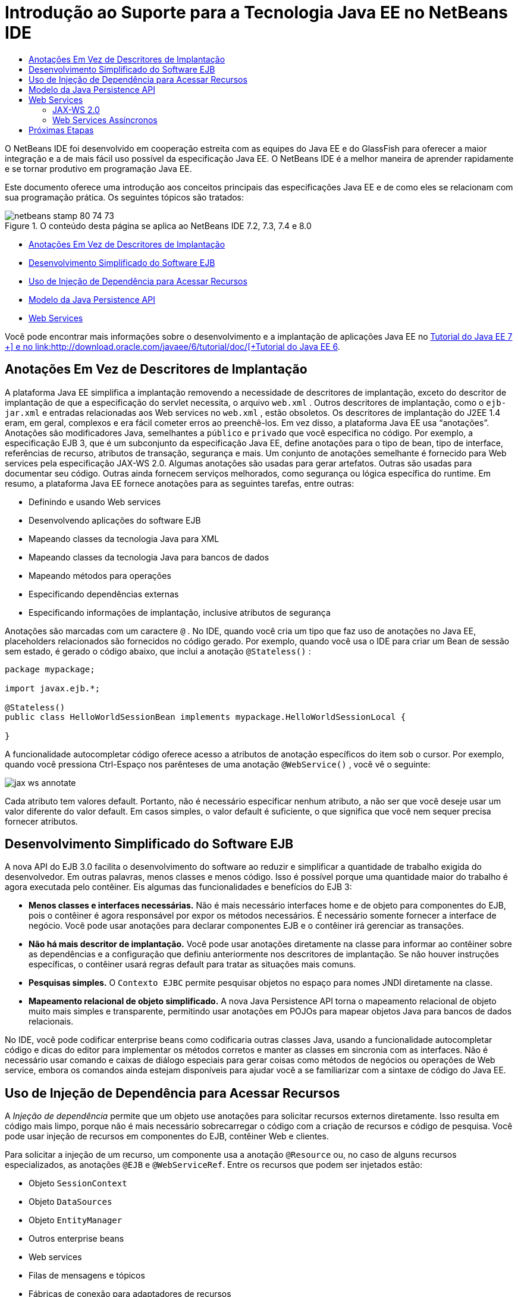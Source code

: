// 
//     Licensed to the Apache Software Foundation (ASF) under one
//     or more contributor license agreements.  See the NOTICE file
//     distributed with this work for additional information
//     regarding copyright ownership.  The ASF licenses this file
//     to you under the Apache License, Version 2.0 (the
//     "License"); you may not use this file except in compliance
//     with the License.  You may obtain a copy of the License at
// 
//       http://www.apache.org/licenses/LICENSE-2.0
// 
//     Unless required by applicable law or agreed to in writing,
//     software distributed under the License is distributed on an
//     "AS IS" BASIS, WITHOUT WARRANTIES OR CONDITIONS OF ANY
//     KIND, either express or implied.  See the License for the
//     specific language governing permissions and limitations
//     under the License.
//

= Introdução ao Suporte para a Tecnologia Java EE no NetBeans IDE
:jbake-type: tutorial
:jbake-tags: tutorials 
:markup-in-source: verbatim,quotes,macros
:jbake-status: published
:icons: font
:syntax: true
:source-highlighter: pygments
:toc: left
:toc-title:
:description: Introdução ao Suporte para a Tecnologia Java EE no NetBeans IDE - Apache NetBeans
:keywords: Apache NetBeans, Tutorials, Introdução ao Suporte para a Tecnologia Java EE no NetBeans IDE

O NetBeans IDE foi desenvolvido em cooperação estreita com as equipes do Java EE e do GlassFish para oferecer a maior integração e a de mais fácil uso possível da especificação Java EE. O NetBeans IDE é a melhor maneira de aprender rapidamente e se tornar produtivo em programação Java EE.

Este documento oferece uma introdução aos conceitos principais das especificações Java EE e de como eles se relacionam com sua programação prática. Os seguintes tópicos são tratados:

image::images/netbeans-stamp-80-74-73.png[title="O conteúdo desta página se aplica ao NetBeans IDE 7.2, 7.3, 7.4 e 8.0"]

* <<annotations,Anotações Em Vez de Descritores de Implantação>>
* <<ejb,Desenvolvimento Simplificado do Software EJB>>
* <<injection,Uso de Injeção de Dependência para Acessar Recursos>>
* <<persistence,Modelo da Java Persistence API>>
* <<webservice,Web Services>>

Você pode encontrar mais informações sobre o desenvolvimento e a implantação de aplicações Java EE no link:http://download.oracle.com/javaee/7/tutorial/doc/[+Tutorial do Java EE 7 +] e no link:http://download.oracle.com/javaee/6/tutorial/doc/[+Tutorial do Java EE 6+].


== Anotações Em Vez de Descritores de Implantação

A plataforma Java EE simplifica a implantação removendo a necessidade de descritores de implantação, exceto do descritor de implantação de que a especificação do servlet necessita, o arquivo  ``web.xml`` . Outros descritores de implantação, como o  ``ejb-jar.xml``  e entradas relacionadas aos Web services no  ``web.xml`` , estão obsoletos. Os descritores de implantação do J2EE 1.4 eram, em geral, complexos e era fácil cometer erros ao preenchê-los. Em vez disso, a plataforma Java EE usa “anotações”. Anotações são modificadores Java, semelhantes a  ``público``  e  ``privado``  que você especifica no código. Por exemplo, a especificação EJB 3, que é um subconjunto da especificação Java EE, define anotações para o tipo de bean, tipo de interface, referências de recurso, atributos de transação, segurança e mais. Um conjunto de anotações semelhante é fornecido para Web services pela especificação JAX-WS 2.0. Algumas anotações são usadas para gerar artefatos. Outras são usadas para documentar seu código. Outras ainda fornecem serviços melhorados, como segurança ou lógica específica do runtime. Em resumo, a plataforma Java EE fornece anotações para as seguintes tarefas, entre outras:

* Definindo e usando Web services
* Desenvolvendo aplicações do software EJB
* Mapeando classes da tecnologia Java para XML
* Mapeando classes da tecnologia Java para bancos de dados
* Mapeando métodos para operações
* Especificando dependências externas
* Especificando informações de implantação, inclusive atributos de segurança

Anotações são marcadas com um caractere  ``@`` . No IDE, quando você cria um tipo que faz uso de anotações no Java EE, placeholders relacionados são fornecidos no código gerado. Por exemplo, quando você usa o IDE para criar um Bean de sessão sem estado, é gerado o código abaixo, que inclui a anotação  ``@Stateless()`` :


[source,java,subs="{markup-in-source}"]
----

package mypackage;

import javax.ejb.*;

@Stateless()
public class HelloWorldSessionBean implements mypackage.HelloWorldSessionLocal {

}
----

A funcionalidade autocompletar código oferece acesso a atributos de anotação específicos do item sob o cursor. Por exemplo, quando você pressiona Ctrl-Espaço nos parênteses de uma anotação  ``@WebService()`` , você vê o seguinte:

image::images/jax-ws-annotate.png[]

Cada atributo tem valores default. Portanto, não é necessário especificar nenhum atributo, a não ser que você deseje usar um valor diferente do valor default. Em casos simples, o valor default é suficiente, o que significa que você nem sequer precisa fornecer atributos.


== Desenvolvimento Simplificado do Software EJB

A nova API do EJB 3.0 facilita o desenvolvimento do software ao reduzir e simplificar a quantidade de trabalho exigida do desenvolvedor. Em outras palavras, menos classes e menos código. Isso é possível porque uma quantidade maior do trabalho é agora executada pelo contêiner. Eis algumas das funcionalidades e benefícios do EJB 3:

* *Menos classes e interfaces necessárias.* Não é mais necessário interfaces home e de objeto para componentes do EJB, pois o contêiner é agora responsável por expor os métodos necessários. É necessário somente fornecer a interface de negócio. Você pode usar anotações para declarar componentes EJB e o contêiner irá gerenciar as transações.
* *Não há mais descritor de implantação.* Você pode usar anotações diretamente na classe para informar ao contêiner sobre as dependências e a configuração que definiu anteriormente nos descritores de implantação. Se não houver instruções específicas, o contêiner usará regras default para tratar as situações mais comuns.
* *Pesquisas simples.* O `Contexto EJBC` permite pesquisar objetos no espaço para nomes JNDI diretamente na classe.
* *Mapeamento relacional de objeto simplificado.* A nova Java Persistence API torna o mapeamento relacional de objeto muito mais simples e transparente, permitindo usar anotações em POJOs para mapear objetos Java para bancos de dados relacionais.

No IDE, você pode codificar enterprise beans como codificaria outras classes Java, usando a funcionalidade autocompletar código e dicas do editor para implementar os métodos corretos e manter as classes em sincronia com as interfaces. Não é necessário usar comando e caixas de diálogo especiais para gerar coisas como métodos de negócios ou operações de Web service, embora os comandos ainda estejam disponíveis para ajudar você a se familiarizar com a sintaxe de código do Java EE.


== Uso de Injeção de Dependência para Acessar Recursos

A _Injeção de dependência_ permite que um objeto use anotações para solicitar recursos externos diretamente. Isso resulta em código mais limpo, porque não é mais necessário sobrecarregar o código com a criação de recursos e código de pesquisa. Você pode usar injeção de recursos em componentes do EJB, contêiner Web e clientes.

Para solicitar a injeção de um recurso, um componente usa a anotação `@Resource` ou, no caso de alguns recursos especializados, as anotações `@EJB` e `@WebServiceRef`. Entre os recursos que podem ser injetados estão:

* Objeto `SessionContext`
* Objeto `DataSources`
* Objeto `EntityManager`
* Outros enterprise beans
* Web services
* Filas de mensagens e tópicos
* Fábricas de conexão para adaptadores de recursos

No IDE, o Editor de Código-Fonte fornece funcionalidade autocompletar código completa para anotações de injeção de recursos fornecidas pela plataforma Java EE. Além disso, o IDE injeta automaticamente recursos nos arquivos quando você executa comandos como Chamar EJB e Usar Banco de dados.


== Modelo da Java Persistence API

A plataforma Java EE introduz a Java Persistence API, que foi desenvolvida como parte do link:http://jcp.org/en/jsr/detail?id=220[+JSR-220+]. A Java Persistence API também pode ser usada fora de componentes EJB, por exemplo em aplicações web e aplicações web clientes e também fora da plataforma Java EE, em aplicações Java SE.

A Java Persistence API tem as seguintes funcionalidades-chave:

* *Entidades são POJOs.* Diferente de componentes EJB, que usavam persistência gerenciada por contêiner (CMP), objetos de entidade que usam as novas APIs não são mais componentes e não precisam mais estar em um módulo EJB.
* *Mapeamento relacional de objeto padronizado.* A nova especificação padroniza como o mapeamento relacional de objeto é tratado, liberando o desenvolvedor de aprender estratégicas específicas do fornecedor. A Java Persistence API usa anotações para especificar informações do mapeamento relacional de objeto, mas ainda oferece suporte a descritores XML.
* *Consultas nomeadas.* Uma consulta nomeada é agora uma consulta estática expressa em metadados. A consulta pode ser uma consulta da Java Persistence API ou uma consulta nativa. Isto simplifica muito a reutilização de consultas.
* *Regras simples de encapsulamento.* Como os beans de entidade são classes de tecnologia Java simples, eles podem ser encapsulados virtualmente em qualquer lugar em uma aplicação Java EE. Por exemplo, beans de entidade podem fazer parte de um `JAR` de EJB, `JAR` de cliente de aplicação, `WEB-INF/lib`, `WEB-INF/classes`, ou mesmo parte de um `JAR` de utilitário em um arquivo compactado de aplicação corporativa (EAR). Com essas regras de encapsulamento simples, não é mais necessário fazer com que um arquivo EAR use beans de entidade de uma aplicação web ou de um cliente de aplicação.
* *Entidades desanexadas.* Como os beans de entidade são POJOs, eles podem ser serializados e enviados pela rede para um espaço de endereço diferente e usados em um ambiente sem relação com a persistência. Como resultado, não é mais necessário usar objetos de transferência de dados (DTOs).
* *API EntityManager.* Os programadores de aplicações agora usam uma API EntityManager para executar operações `Create Read Update Delete` (CRUD) que envolvem entidades.

O IDE oferece ferramentas para trabalhar com a nova Java Persistence API. Você pode gerar classes de entidade automaticamente de um banco de dados ou classes de entidade de código manualmente. O IDE também fornece modelos e editores de gráfico para criar e manter unidades de persistência. Consulte link:javaee-gettingstarted.html[+Conceitos Básicos sobre Aplicações Java EE+] para obter mais informações sobre o uso da Java Persistence API.


== Web Services

Na plataforma Java EE , o uso de anotações aperfeiçoou e simplificou bastante o suporte de Web services. As especificações seguintes contribuíram para esta área: JSR 224, Java API para Web Services Baseados em XML (JAX-WS) 2.0; JSR 222, Arquitetura Java para Vinculação de XML (JAXB) 2.0; e JSR 181, Metadados de Web Services para a Plataforma Java.


=== JAX-WS 2.0

O JAX-WS 2.0 é a nova API para Web services na plataforma Java EE. Como um sucessor do JAX-RPC 1.1, o JAX-WS 2.0 mantém o modelo de programação RPC natural, enquanto se aprimora em vários sentidos: vinculação de dados, protocolo e independência de transporte, suporte ao estilo `REST` de Web services, e facilidade de desenvolvimento.

Uma diferença crucial do JAX-RPC 1.1 é que toda a vinculação de dados foi agora delegada ao JAXB 2.0. Isso permite aos Web services baseados em JAX-WS utilizar 100% de Esquema XML, o que resulta em melhor interoperabilidade e facilidade de uso. As duas tecnologias são bem integradas, de modo que os usuários não precisam manipular dois conjuntos de ferramentas. Ao iniciar usando classes da tecnologia Java, o JAXB 2.0 pode gerar documentos do Esquema XML que são incorporados automaticamente a um documento de Web Service Description Language (WSDL), de maneira que os usuários não precisam executar manualmente esta integração propensa a erros.

Pronta para ser utilizado, o JAX-WS 2.0 oferece suporte aos protocolos SOAP 1.1, SOAP 1.2 e XML/HTTP. A extensibilidade de protocolos foi uma meta desde o início, e o JAX-WS 2.0 permite que os fornecedores ofereçam suporte a protocolos e codificações adicionais para um melhor desempenho -- por exemplo, o FAST Infoset -- ou a aplicações especializadas. Os Web services que usam anexos para otimizar o envio e o recebimento de dados binários grandes podem aproveitar o MTOM/XOP (abreviatura de mecanismo de otimização de transmissão de mensagens/pacote otimizado binário XML) padronizado de W3C sem qualquer efeito adverso sobre o modelo de programação. (Veja esta página para obter informações sobre link:http://www.w3.org/TR/2005/REC-soap12-mtom-20050125/[+MTOM/XOP+].) Antes da tecnologia Java EE , a definição de um Web service requeria descritores longos e difíceis de manejar. Agora é fácil como colocar a anotação `@WebService` em uma classe de tecnologia Java. Todos os métodos públicos na classe são publicados automaticamente como operações de Web service e todos os argumentos são mapeados para tipos de dados do Esquema XML usando o JAXB 2.0.


=== Web Services Assíncronos

Como as chamadas de Web service ocorrem em uma rede, podem ter uma duração de tempo imprevisível. Muitos clientes, principalmente os interativos, como aplicações de área de trabalho baseadas em JFC/Swing, experimentam séria degradação de desempenho por terem de aguardar uma resposta do servidor. Para evitar essa degradação, o JAX-WS 2.0 fornece uma nova API de cliente assíncrona. Com esta API, os programadores de aplicações já não precisam criar trheads sozinhos. Em vez disso, podem confiar no runtime do JAX-WS para gerenciar chamadas remotas de longa duração.

Os métodos assíncronos podem ser usados juntamente com qualquer interface gerada por WSDL, assim como com a API `Dispatch` mais dinâmica. Para sua conveniência, ao importar um documento WSDL, você pode precisar que métodos assíncronos sejam gerados por qualquer uma das operações definidas pelo Web service.

Existem dois modelos de uso:

* No modelo de sondagem, você faz uma chamada. Quando está preparado, você solicita os resultados.
* No modelo de retorno de chamada, você registra um handler. Assim que a resposta chega, você é notificado.

Observe que o suporte de chamada assíncrona não é totalmente implementado no lado do cliente, de maneira que nenhuma alteração é necessária no Web service de destino.

O IDE oferece ferramentas para trabalhar com o JAX-WS. Você pode usar modelos no assistente Novo Arquivo para gerar artefatos JAX-WS. Os Web services assíncronos podem ser criados por meio de um editor de Personalização de Web Service. A funcionalidade autocompletar código inclui anotações que você pode utilizar nos Web services.


link:/about/contact_form.html?to=3&subject=Feedback:%20Intro%20to%20Java%20EE%205%20Technology[+Enviar Feedback neste Tutorial+]



== Próximas Etapas

Para obter mais informações sobre o uso do NetBeans IDE para desenvolver aplicações Java EE, consulte os seguintes recursos:

* link:javaee-gettingstarted.html[+Conceitos Básicos sobre Aplicações do Java EE+]
* link:../websvc/jax-ws.html[+Introdução aos Web Services JAX-WS+]
* link:../../trails/java-ee.html[+Trilha de Aprendizado do Java EE e Java Web+]

Para enviar comentários e sugestões, obter suporte e se manter informado sobre os mais recentes desenvolvimentos das funcionalidades de desenvolvimento Java EE do NetBeans IDE, link:../../../community/lists/top.html[+inscreva-se na lista de correio nbj2ee@netbeans.org+].

